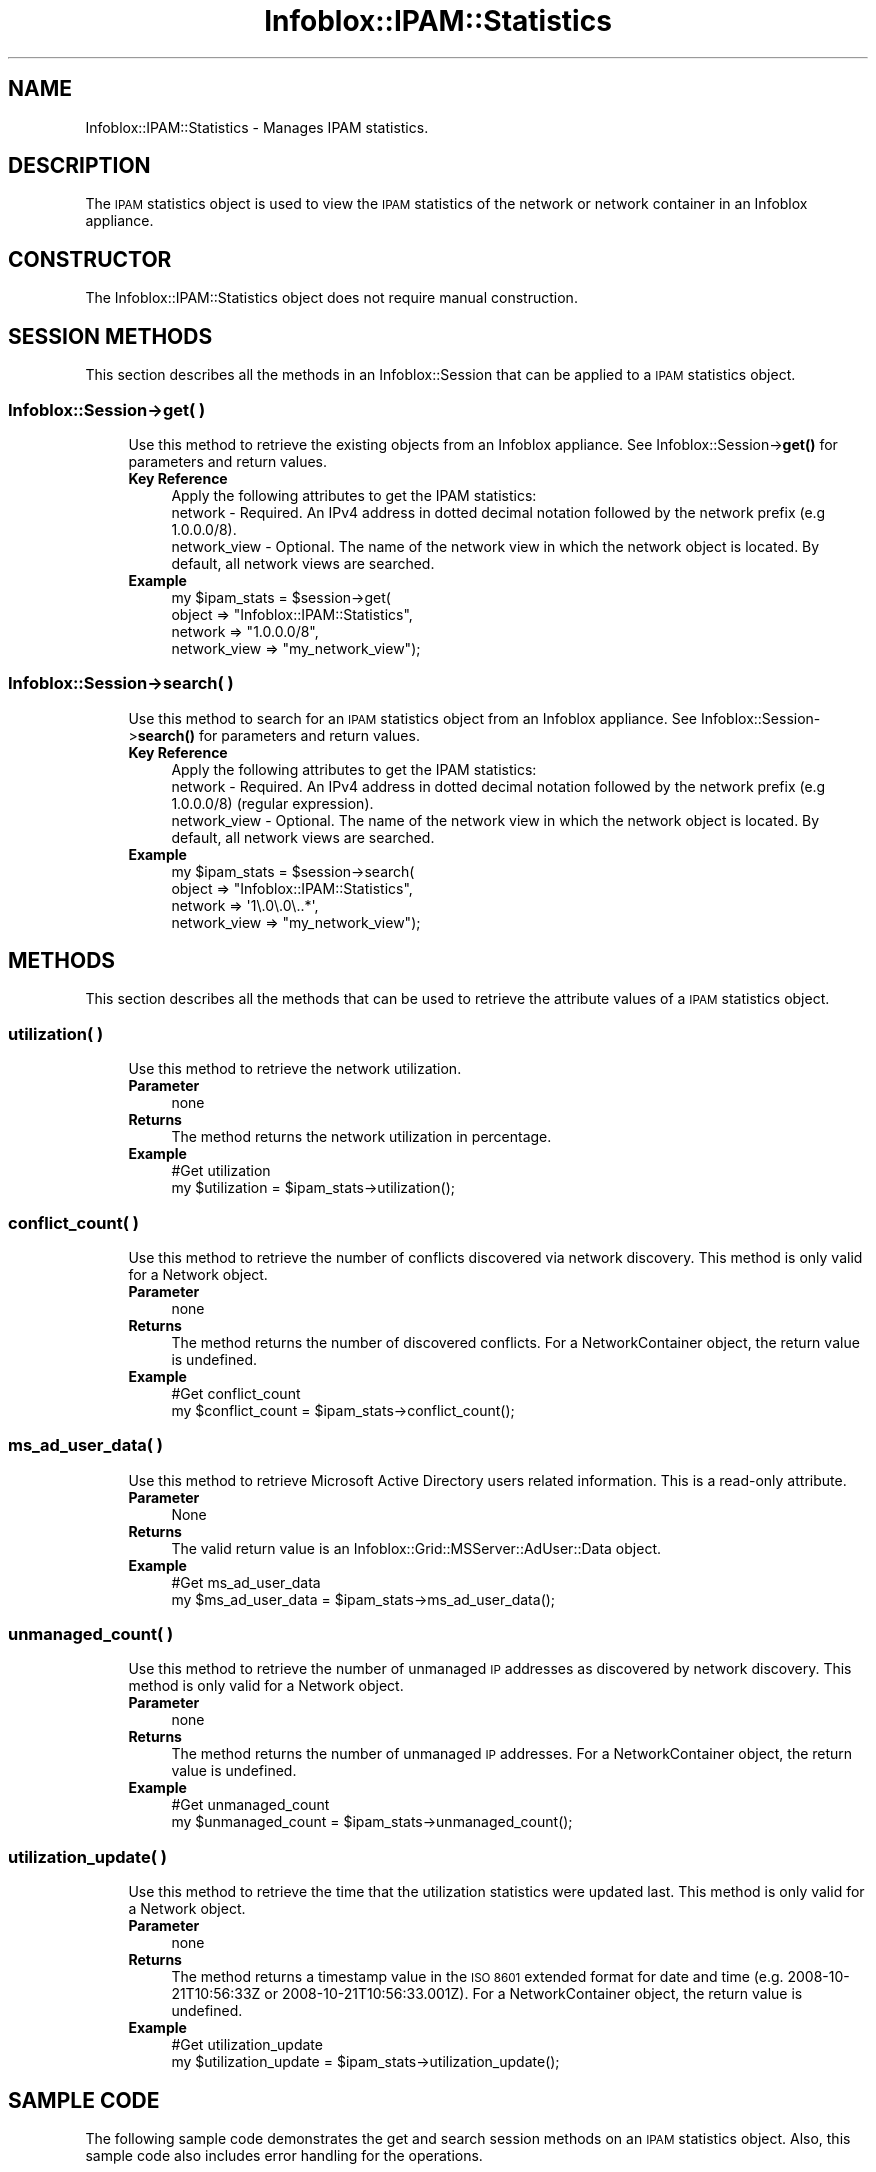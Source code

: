 .\" Automatically generated by Pod::Man 4.14 (Pod::Simple 3.40)
.\"
.\" Standard preamble:
.\" ========================================================================
.de Sp \" Vertical space (when we can't use .PP)
.if t .sp .5v
.if n .sp
..
.de Vb \" Begin verbatim text
.ft CW
.nf
.ne \\$1
..
.de Ve \" End verbatim text
.ft R
.fi
..
.\" Set up some character translations and predefined strings.  \*(-- will
.\" give an unbreakable dash, \*(PI will give pi, \*(L" will give a left
.\" double quote, and \*(R" will give a right double quote.  \*(C+ will
.\" give a nicer C++.  Capital omega is used to do unbreakable dashes and
.\" therefore won't be available.  \*(C` and \*(C' expand to `' in nroff,
.\" nothing in troff, for use with C<>.
.tr \(*W-
.ds C+ C\v'-.1v'\h'-1p'\s-2+\h'-1p'+\s0\v'.1v'\h'-1p'
.ie n \{\
.    ds -- \(*W-
.    ds PI pi
.    if (\n(.H=4u)&(1m=24u) .ds -- \(*W\h'-12u'\(*W\h'-12u'-\" diablo 10 pitch
.    if (\n(.H=4u)&(1m=20u) .ds -- \(*W\h'-12u'\(*W\h'-8u'-\"  diablo 12 pitch
.    ds L" ""
.    ds R" ""
.    ds C` ""
.    ds C' ""
'br\}
.el\{\
.    ds -- \|\(em\|
.    ds PI \(*p
.    ds L" ``
.    ds R" ''
.    ds C`
.    ds C'
'br\}
.\"
.\" Escape single quotes in literal strings from groff's Unicode transform.
.ie \n(.g .ds Aq \(aq
.el       .ds Aq '
.\"
.\" If the F register is >0, we'll generate index entries on stderr for
.\" titles (.TH), headers (.SH), subsections (.SS), items (.Ip), and index
.\" entries marked with X<> in POD.  Of course, you'll have to process the
.\" output yourself in some meaningful fashion.
.\"
.\" Avoid warning from groff about undefined register 'F'.
.de IX
..
.nr rF 0
.if \n(.g .if rF .nr rF 1
.if (\n(rF:(\n(.g==0)) \{\
.    if \nF \{\
.        de IX
.        tm Index:\\$1\t\\n%\t"\\$2"
..
.        if !\nF==2 \{\
.            nr % 0
.            nr F 2
.        \}
.    \}
.\}
.rr rF
.\" ========================================================================
.\"
.IX Title "Infoblox::IPAM::Statistics 3"
.TH Infoblox::IPAM::Statistics 3 "2018-06-05" "perl v5.32.0" "User Contributed Perl Documentation"
.\" For nroff, turn off justification.  Always turn off hyphenation; it makes
.\" way too many mistakes in technical documents.
.if n .ad l
.nh
.SH "NAME"
Infoblox::IPAM::Statistics \- Manages IPAM statistics.
.SH "DESCRIPTION"
.IX Header "DESCRIPTION"
The \s-1IPAM\s0 statistics object is used to view the \s-1IPAM\s0 statistics of the network or network container in an Infoblox appliance.
.SH "CONSTRUCTOR"
.IX Header "CONSTRUCTOR"
The Infoblox::IPAM::Statistics object does not require manual construction.
.SH "SESSION METHODS"
.IX Header "SESSION METHODS"
This section describes all the methods in an Infoblox::Session that can be applied to a \s-1IPAM\s0 statistics object.
.SS "Infoblox::Session\->get( )"
.IX Subsection "Infoblox::Session->get( )"
.RS 4
Use this method to retrieve the existing objects from an Infoblox appliance. See Infoblox::Session\->\fBget()\fR for parameters and return values.
.IP "\fBKey Reference\fR" 4
.IX Item "Key Reference"
.Vb 1
\& Apply the following attributes to get the IPAM statistics:
\&
\& network      \- Required. An IPv4 address in dotted decimal notation followed by the network prefix (e.g 1.0.0.0/8).
\& network_view \- Optional. The name of the network view in which the network object is located. By default, all network views are searched.
.Ve
.IP "\fBExample\fR" 4
.IX Item "Example"
.Vb 4
\&  my $ipam_stats = $session\->get(
\&           object  => "Infoblox::IPAM::Statistics",
\&           network => "1.0.0.0/8",
\&           network_view => "my_network_view");
.Ve
.RE
.RS 4
.RE
.SS "Infoblox::Session\->search( )"
.IX Subsection "Infoblox::Session->search( )"
.RS 4
Use this method to search for an \s-1IPAM\s0 statistics object from an Infoblox appliance. See Infoblox::Session\->\fBsearch()\fR for parameters and return values.
.IP "\fBKey Reference\fR" 4
.IX Item "Key Reference"
.Vb 1
\& Apply the following attributes to get the IPAM statistics:
\&
\& network      \- Required. An IPv4 address in dotted decimal notation followed by the network prefix (e.g 1.0.0.0/8) (regular expression).
\& network_view \- Optional. The name of the network view in which the network object is located. By default, all network views are searched.
.Ve
.IP "\fBExample\fR" 4
.IX Item "Example"
.Vb 4
\&  my $ipam_stats = $session\->search(
\&           object  => "Infoblox::IPAM::Statistics",
\&           network => \*(Aq1\e.0\e.0\e..*\*(Aq,
\&           network_view => "my_network_view");
.Ve
.RE
.RS 4
.RE
.SH "METHODS"
.IX Header "METHODS"
This section describes all the methods that can be used to retrieve the attribute values of a \s-1IPAM\s0 statistics object.
.SS "utilization( )"
.IX Subsection "utilization( )"
.RS 4
Use this method to retrieve the network utilization.
.IP "\fBParameter\fR" 4
.IX Item "Parameter"
none
.IP "\fBReturns\fR" 4
.IX Item "Returns"
The method returns the network utilization in percentage.
.IP "\fBExample\fR" 4
.IX Item "Example"
.Vb 2
\& #Get utilization
\& my $utilization = $ipam_stats\->utilization();
.Ve
.RE
.RS 4
.RE
.SS "conflict_count( )"
.IX Subsection "conflict_count( )"
.RS 4
Use this method to retrieve the number of conflicts discovered via network discovery. This method is only valid for a Network object.
.IP "\fBParameter\fR" 4
.IX Item "Parameter"
none
.IP "\fBReturns\fR" 4
.IX Item "Returns"
The method returns the number of discovered conflicts. For a NetworkContainer object, the return value is undefined.
.IP "\fBExample\fR" 4
.IX Item "Example"
.Vb 2
\& #Get conflict_count
\& my $conflict_count = $ipam_stats\->conflict_count();
.Ve
.RE
.RS 4
.RE
.SS "ms_ad_user_data( )"
.IX Subsection "ms_ad_user_data( )"
.RS 4
Use this method to retrieve Microsoft Active Directory users related information. This is a read-only attribute.
.IP "\fBParameter\fR" 4
.IX Item "Parameter"
None
.IP "\fBReturns\fR" 4
.IX Item "Returns"
The valid return value is an Infoblox::Grid::MSServer::AdUser::Data object.
.IP "\fBExample\fR" 4
.IX Item "Example"
.Vb 2
\& #Get ms_ad_user_data
\& my $ms_ad_user_data = $ipam_stats\->ms_ad_user_data();
.Ve
.RE
.RS 4
.RE
.SS "unmanaged_count( )"
.IX Subsection "unmanaged_count( )"
.RS 4
Use this method to retrieve the number of unmanaged \s-1IP\s0 addresses as discovered by network discovery. This method is only valid for a Network object.
.IP "\fBParameter\fR" 4
.IX Item "Parameter"
none
.IP "\fBReturns\fR" 4
.IX Item "Returns"
The method returns the number of unmanaged \s-1IP\s0 addresses. For a NetworkContainer object, the return value is undefined.
.IP "\fBExample\fR" 4
.IX Item "Example"
.Vb 2
\& #Get unmanaged_count
\& my $unmanaged_count = $ipam_stats\->unmanaged_count();
.Ve
.RE
.RS 4
.RE
.SS "utilization_update( )"
.IX Subsection "utilization_update( )"
.RS 4
Use this method to retrieve the time that the utilization statistics were updated last. This method is only valid for a Network object.
.IP "\fBParameter\fR" 4
.IX Item "Parameter"
none
.IP "\fBReturns\fR" 4
.IX Item "Returns"
The method returns a timestamp value in the \s-1ISO 8601\s0 extended format for date and time (e.g. 2008\-10\-21T10:56:33Z or 2008\-10\-21T10:56:33.001Z). For a NetworkContainer object, the return value is undefined.
.IP "\fBExample\fR" 4
.IX Item "Example"
.Vb 2
\& #Get utilization_update
\& my $utilization_update = $ipam_stats\->utilization_update();
.Ve
.RE
.RS 4
.RE
.SH "SAMPLE CODE"
.IX Header "SAMPLE CODE"
The following sample code demonstrates the get and search session methods on an \s-1IPAM\s0 statistics object. Also, this sample code also includes error handling for the operations.
.PP
.Vb 3
\& #PROGRAM STARTS: Include all the modules that will be used
\& use strict;
\& use Infoblox;
.Ve
.PP
\&\fB#Preparation prior to getting \s-1IPAM\s0 statistics\fR
.PP
.Vb 11
\& #Create a session to the Infoblox appliance
\& my $session = Infoblox::Session\->new(
\&     master   => "192.168.1.2",
\&     username => "admin",
\&     password => "infoblox"
\& );
\& unless ($session) {
\&    die("Construct session failed: ",
\&        Infoblox::status_code() . ":" . Infoblox::status_detail());
\& }
\& print "Session created successfully\en";
\&
\& my $member = Infoblox::DHCP::Member\->new(
\&     name     => "infoblox.localdomain",
\&     ipv4addr => "192.168.1.2",
\& );
\&
\& unless($member) {
\&      die("Construct member failed: ",
\&            Infoblox::status_code() . ":" . Infoblox::status_detail());
\& }
\& print "Member object created successfully\en";
\&
\& #Create a Network View object
\& my $network_view = Infoblox::DHCP::View\->new(
\&                     name => "my_network_view",
\& );
\& unless($network_view) {
\&             die("Construct Network View object failed: ",
\&                   Infoblox::status_code() . ":" . Infoblox::status_detail());
\& }
\& print "Network View object created successfully\en";
\&
\& #Add the Network View object into the Infoblox appliance through a session
\& $session\->add($network_view)
\&      or die("Add Network View object failed: ",
\&            $session\->status_code() . ":" . $session\->status_detail());
\& print "Network View added successfully\en";
\&
\& #Create the Network object with this member
\& my $network = Infoblox::DHCP::Network\->new(
\&                     network => "1.0.0.0/255.0.0.0",
\&                     members => [ $member ],
\&                     network_view => $network_view,
\& );
\& unless($network) {
\&             die("Construct Network object failed: ",
\&                   Infoblox::status_code() . ":" . Infoblox::status_detail());
\& }
\& print "Network object created successfully\en";
\&
\& #Add the Network object into the Infoblox appliance through a session
\& $session\->add($network)
\&      or die("Add Network object failed: ",
\&            $session\->status_code() . ":" . $session\->status_detail());
\& print "Network added successfully\en";
\&
\& #Create the DHCP Range object with this member
\& my $dhcp_range = Infoblox::DHCP::Range\->new(
\&     network    => "1.0.0.0/8",
\&     start_addr => "1.0.0.1",
\&     end_addr   => "1.0.0.10",
\&     member     => $member,
\&     network_view => $network_view,
\& );
\& unless($dhcp_range) {
\&      die("Construct DHCP Range failed: ",
\&            Infoblox::status_code() . ":" . Infoblox::status_detail());
\& }
\& print "DHCP range object created successfully\en";
\&
\& $session\->add($dhcp_range)
\&      or die("Add DHCP range object failed: ",
\&            $session\->status_code() . ":" . $session\->status_detail());
\& print "DHCP range added successfully\en";
\&
\& #Create the Fixed Address object
\& my $fixed_address = Infoblox::DHCP::FixedAddr\->new(
\&                                                "network" => "1.0.0.0/8",
\&                                                "ipv4addr" => "1.0.0.2",
\&                                                "mac" => "22:22:22:22:22:22",
\&                                                "network_view" => $network_view,
\&                                                );
\& unless($fixed_address) {
\&      die("Construct DHCP Fixed address failed: ",
\&            Infoblox::status_code() . ":" . Infoblox::status_detail());
\& }
\& print "DHCP Fixed address object created successfully\en";
\&
\& $session\->add($fixed_address)
\&      or die("Add DHCP Fixed address object failed: ",
\&            $session\->status_code() . ":" . $session\->status_detail());
\& print "DHCP Fixed address added successfully\en";
.Ve
.PP
\&\fB#Get the \s-1IPAM\s0 statistics\fR
.PP
.Vb 4
\&  my @result_array = $session\->get(
\&           object  => "Infoblox::IPAM::Statistics",
\&           network => "1.0.0.0/8",
\&           network_view => "my_network_view");
\&
\&  my $ipam_stats = $result_array[0];
\&  unless ($ipam_stats) {
\&       die("Get IPAM statistics failed: ",
\&             $session\->status_code() . ":" . $session\->status_detail());
\&  }
\&  print "Get IPAM Statistics successful\en";
\&
\&  print "Utilization for \*(Aq1.0.0.0/8\*(Aq: ", $ipam_stats\->utilization(), "\en";
.Ve
.PP
\&\fB#Search for the \s-1IPAM\s0 statistics\fR
.PP
.Vb 4
\&  my @result_array = $session\->search(
\&           object  => "Infoblox::IPAM::Statistics",
\&           network => \*(Aq1\e.0\e.0\e..*\*(Aq,
\&           network_view => "my_network_view");
\&
\&  my $ipam_stats = $result_array[0];
\&  unless ($ipam_stats) {
\&       die("Get IPAM statistics failed: ",
\&             $session\->status_code() . ":" . $session\->status_detail());
\&  }
\&  print "Get IPAM Statistics successful\en";
\&
\&  print "Utilization for \*(Aq1.0.0.0/8\*(Aq: ", $ipam_stats\->utilization(), "\en";
.Ve
.PP
\&\fB#Clean up\fR
.PP
.Vb 2
\&  # Remove the IPAM Statistics object that was just retrieved
\&  $session\->remove($ipam_stats);
\&
\&  # Retrieve and remove the Network View object
\&  my $network_view = $session\->get(
\&          object => "Infoblox::DHCP::View",
\&          name => "my_network_view",
\&  );
\&  unless ($network_view) {
\&       die("Get Network View failed: ",
\&             $session\->status_code() . ":" . $session\->status_detail());
\&  }
\&  $session\->remove($network_view);
\&
\& ####PROGRAM ENDS####
.Ve
.SH "AUTHOR"
.IX Header "AUTHOR"
Infoblox Inc. <http://www.infoblox.com/>
.SH "SEE ALSO"
.IX Header "SEE ALSO"
Infoblox::Session, Infoblox::DHCP::Network,Infoblox::DHCP::View,Infoblox::DHCP::FixedAddr,Infoblox::DHCP::Range,Infoblox::Session\->\fBadd()\fR,Infoblox::Session\->\fBget()\fR, Infoblox::Grid::MSServer::AdUser::Data
.SH "COPYRIGHT"
.IX Header "COPYRIGHT"
Copyright (c) 2017 Infoblox Inc.
